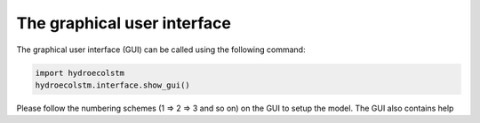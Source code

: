 The graphical user interface
============================

The graphical user interface (GUI) can be called using the following command:

.. code-block:: python

   import hydroecolstm
   hydroecolstm.interface.show_gui()

Please follow the numbering schemes (1 => 2 => 3 and so on) on the GUI to setup the model. The GUI also contains help
